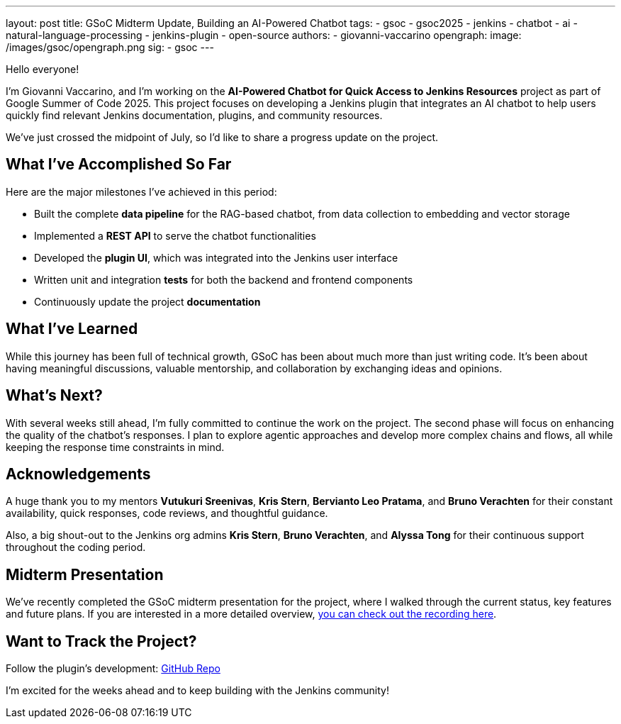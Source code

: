 ---
layout: post
title: GSoC Midterm Update, Building an AI-Powered Chatbot
tags:
  - gsoc
  - gsoc2025
  - jenkins
  - chatbot
  - ai
  - natural-language-processing
  - jenkins-plugin
  - open-source
authors:
  - giovanni-vaccarino
opengraph:
  image: /images/gsoc/opengraph.png
sig:
  - gsoc
---

Hello everyone!

I'm Giovanni Vaccarino, and I’m working on the *AI-Powered Chatbot for Quick Access to Jenkins Resources* project as part of Google Summer of Code 2025. This project focuses on developing a Jenkins plugin that integrates an AI chatbot to help users quickly find relevant Jenkins documentation, plugins, and community resources.

We've just crossed the midpoint of July, so I'd like to share a progress update on the project.

== What I've Accomplished So Far

Here are the major milestones I've achieved in this period:

* Built the complete *data pipeline* for the RAG-based chatbot, from data collection to embedding and vector storage
* Implemented a *REST API* to serve the chatbot functionalities
* Developed the *plugin UI*, which was integrated into the Jenkins user interface
* Written unit and integration *tests* for both the backend and frontend components
* Continuously update the project *documentation*

== What I've Learned

While this journey has been full of technical growth, GSoC has been about much more than just writing code. It’s been about having meaningful discussions, valuable mentorship, and collaboration by exchanging ideas and opinions.

== What's Next?

With several weeks still ahead, I'm fully committed to continue the work on the project. The second phase will focus on enhancing the quality of the chatbot's responses. I plan to explore agentic approaches and develop more complex chains and flows, all while keeping the response time constraints in mind.

== Acknowledgements

A huge thank you to my mentors *Vutukuri Sreenivas*, *Kris Stern*, *Bervianto Leo Pratama*, and *Bruno Verachten* for their constant availability, quick responses, code reviews, and thoughtful guidance.

Also, a big shout-out to the Jenkins org admins *Kris Stern*, *Bruno Verachten*, and *Alyssa Tong* for their continuous support throughout the coding period.

== Midterm Presentation

We've recently completed the GSoC midterm presentation for the project, where I walked through the current status, key features and future plans. If you are interested in a more detailed overview, link:https://youtu.be/serD66DmEeU[you can check out the recording here].

== Want to Track the Project?

Follow the plugin's development: https://github.com/jenkinsci/resources-ai-chatbot-plugin[GitHub Repo]

I'm excited for the weeks ahead and to keep building with the Jenkins community!
